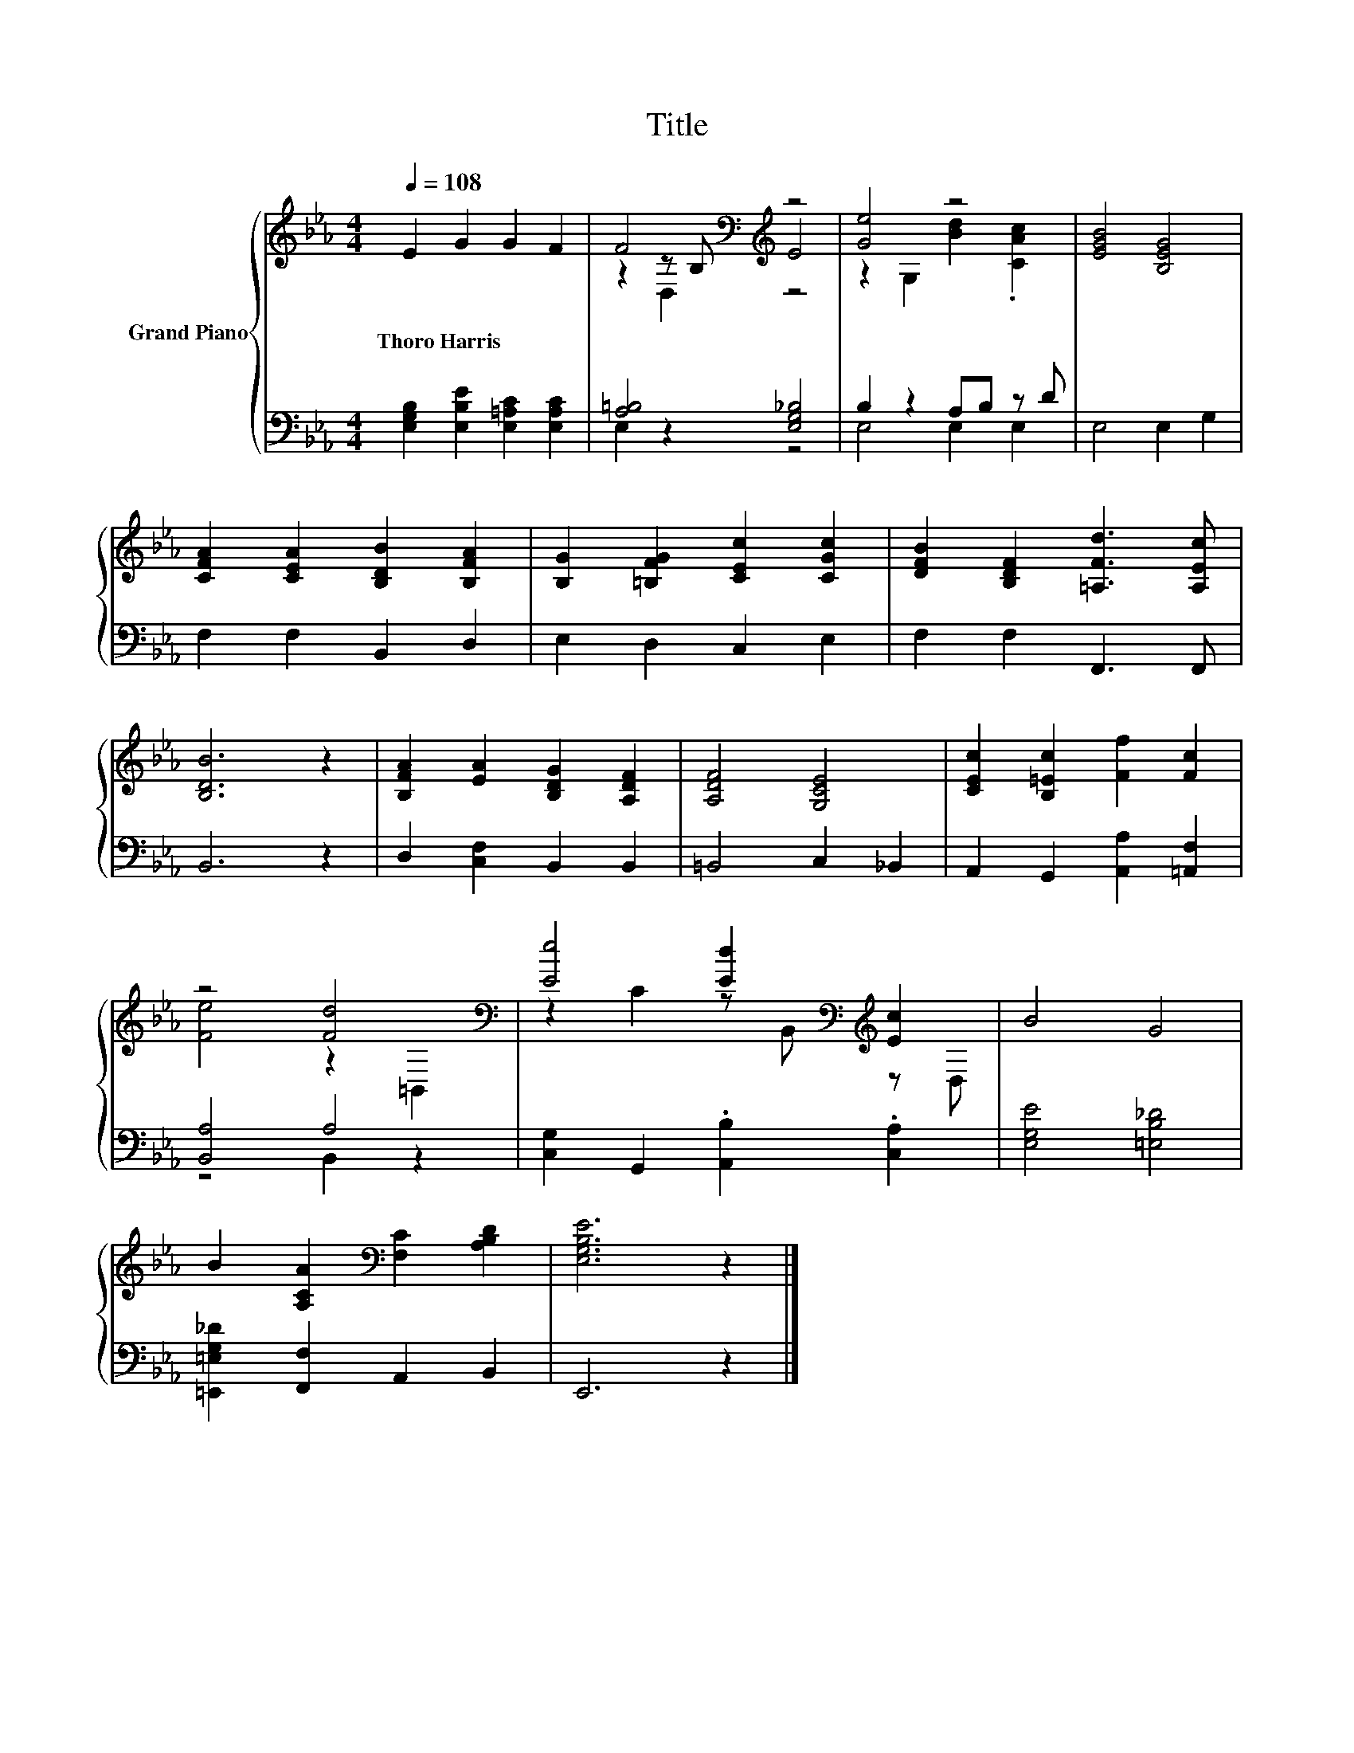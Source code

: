 X:1
T:Title
%%score { ( 1 3 4 ) | ( 2 5 ) }
L:1/8
Q:1/4=108
M:4/4
K:Eb
V:1 treble nm="Grand Piano"
V:3 treble 
V:4 treble 
V:2 bass 
V:5 bass 
V:1
 E2 G2 G2 F2 | F4[K:bass][K:treble] z4 | [Ge]4 z4 | [EGB]4 [B,EG]4 | %4
w: Thoro~Harris * * *||||
 [CFA]2 [CEA]2 [B,DB]2 [B,FA]2 | [B,G]2 [=B,FG]2 [CEc]2 [CGc]2 | [DFB]2 [B,DF]2 [=A,Fd]3 [A,Ec] | %7
w: |||
 [B,DB]6 z2 | [B,FA]2 [EA]2 [B,DG]2 [A,DF]2 | [A,DF]4 [G,CE]4 | [CEc]2 [B,=Ec]2 [Ff]2 [Fc]2 | %11
w: ||||
 z4 [Fd]4[K:bass] | [Ee]4 [Ed]2[K:bass][K:treble] [Ec]2 | B4 G4 | %14
w: |||
 B2 [A,CA]2[K:bass] [F,C]2 [A,B,D]2 | [E,G,B,E]6 z2 |] %16
w: ||
V:2
 [E,G,B,]2 [E,B,E]2 [E,=A,C]2 [E,A,C]2 | [A,=B,]4 [E,G,_B,]4 | B,2 z2 A,B, z D | E,4 E,2 G,2 | %4
 F,2 F,2 B,,2 D,2 | E,2 D,2 C,2 E,2 | F,2 F,2 F,,3 F,, | B,,6 z2 | D,2 [C,F,]2 B,,2 B,,2 | %9
 =B,,4 C,2 _B,,2 | A,,2 G,,2 [A,,A,]2 [=A,,F,]2 | [B,,A,]4 A,4 | [C,G,]2 G,,2 .[A,,B,]2 .[C,A,]2 | %13
 [E,G,E]4 [=E,B,_D]4 | [=E,,=E,G,_D]2 [F,,F,]2 A,,2 B,,2 | E,,6 z2 |] %16
V:3
 x8 | z2[K:bass] z B,[K:treble] E4 | z2 G,2 [Bd]2 .[CAc]2 | x8 | x8 | x8 | x8 | x8 | x8 | x8 | x8 | %11
 [Fe]4 z2[K:bass] =B,,2 | z2 C2 z[K:bass] B,,[K:treble] z D, | x8 | x4[K:bass] x4 | x8 |] %16
V:4
 x8 | z2[K:bass] D,2[K:treble] z4 | x8 | x8 | x8 | x8 | x8 | x8 | x8 | x8 | x8 | x6[K:bass] x2 | %12
 x5[K:bass] x[K:treble] x2 | x8 | x4[K:bass] x4 | x8 |] %16
V:5
 x8 | E,2 z2 z4 | E,4 E,2 E,2 | x8 | x8 | x8 | x8 | x8 | x8 | x8 | x8 | z4 B,,2 z2 | x8 | x8 | x8 | %15
 x8 |] %16

